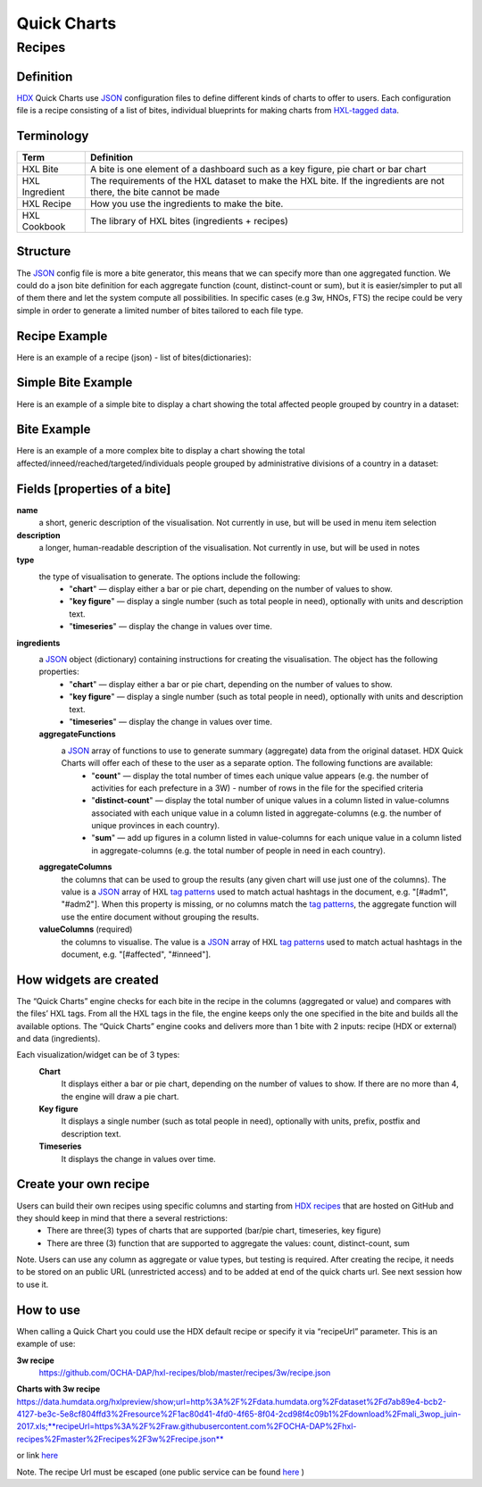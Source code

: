 Quick Charts
============

Recipes
-------

Definition
^^^^^^^^^^
`HDX <https://data.humdata.org/>`_ Quick Charts use `JSON <https://en.wikipedia.org/wiki/JSON>`_ configuration files to define different kinds of charts to offer to users. Each configuration file is a recipe consisting of a list of bites, individual blueprints for making charts from `HXL-tagged data <http://hxlstandard.org/>`_.

Terminology
^^^^^^^^^^^
+----------------+----------------------------------------------------------------------------------------------------------------------+
| Term           | Definition                                                                                                           |
+================+======================================================================================================================+
| HXL Bite       | A bite is one element of a dashboard such as a key figure, pie chart or bar chart                                    |
+----------------+----------------------------------------------------------------------------------------------------------------------+
| HXL Ingredient | The requirements of the HXL dataset to make the HXL bite.  If the ingredients are not there, the bite cannot be made |
+----------------+----------------------------------------------------------------------------------------------------------------------+
| HXL Recipe     | How you use the ingredients to make the bite.                                                                        |
+----------------+----------------------------------------------------------------------------------------------------------------------+
| HXL Cookbook   | The library of HXL bites (ingredients + recipes)                                                                     |
+----------------+----------------------------------------------------------------------------------------------------------------------+

Structure
^^^^^^^^^
The `JSON <https://en.wikipedia.org/wiki/JSON>`_ config file is more a bite generator, this means that we can specify more than one aggregated function. We could do a json bite definition for each aggregate function (count, distinct-count or sum), but it is easier/simpler to put all of them there and let the system compute all possibilities. In specific cases (e.g 3w, HNOs, FTS) the recipe could be very simple in order to generate a limited number of bites tailored to each file type.

Recipe Example
^^^^^^^^^^^^^^
Here is an example of a recipe (json) - list of bites(dictionaries):

.. code-block:: json
    :linenos:

 [
  {"name": "this is the first bite"},
  {"name": "this is the second bite"}
 ]

Simple Bite Example
^^^^^^^^^^^^^^^^^^^
Here is an example of a simple bite to display a chart showing the total affected people grouped by country in a dataset:

.. code-block:: json
    :linenos:

 {
  "name": "Charts: Sum/count items for a value column grouped by aggregate columns",
  "description": "",
  "type": "chart",
  "ingredients": {
    "aggregateFunctions": [
      "sum",
    ],
    "aggregateColumns": [
      "#country",
      ],
    "valueColumns": [
      "#affected",
      ]
  }
 }

Bite Example
^^^^^^^^^^^^
Here is an example of a more complex bite to display a chart showing the total affected/inneed/reached/targeted/individuals people grouped by administrative divisions of a country in a dataset:

.. code-block:: json
    :linenos:

 {
  "name": "Charts: Sum/count items for a value column grouped by aggregate columns",
  "description": "",
  "type": "chart",
  "ingredients": {
    "aggregateFunctions": [
      "sum",
      "count"
    ],
    "aggregateColumns": [
      "#country",
      "#adm1",
      "#adm2",
      "#adm3",
      "#adm4",
      "#adm5"
    ],
    "valueColumns": [
      "#affected",
      "#inneed",
      "#reached",
      "#targeted",
      "#population"
    ]
  }
 }

Fields [properties of a bite]
^^^^^^^^^^^^^^^^^^^^^^^^^^^^^
**name**
    a short, generic description of the visualisation. Not currently in use, but will be used in menu item selection

**description**
    a longer, human-readable description of the visualisation. Not currently in use, but will be used in notes

**type**
    the type of visualisation to generate. The options include the following:
        * "**chart**" — display either a bar or pie chart, depending on the number of values to show.
        * "**key figure**" — display a single number (such as total people in need), optionally with units and description text.
        * "**timeseries**" — display the change in values over time.

**ingredients**
    a `JSON <https://en.wikipedia.org/wiki/JSON>`_ object (dictionary) containing instructions for creating the visualisation. The object has the following properties:
        * "**chart**" — display either a bar or pie chart, depending on the number of values to show.
        * "**key figure**" — display a single number (such as total people in need), optionally with units and description text.
        * "**timeseries**" — display the change in values over time.
    **aggregateFunctions**
        a `JSON <https://en.wikipedia.org/wiki/JSON>`_ array of functions to use to generate summary (aggregate) data from the original dataset. HDX Quick Charts will offer each of these to the user as a separate option. The following functions are available:
          * "**count**" — display the total number of times each unique value appears (e.g. the number of activities for each prefecture in a 3W) - number of rows in the file for the specified criteria
          * "**distinct-count**" — display the total number of unique values in a column listed in value-columns associated with each unique value in a column listed in aggregate-columns (e.g. the number of unique provinces in each country).
          * "**sum**" — add up figures in a column listed in value-columns for each unique value in a column listed in aggregate-columns (e.g. the total number of people in need in each country).
    **aggregateColumns**
        the columns that can be used to group the results (any given chart will use just one of the columns). The value is a `JSON <https://en.wikipedia.org/wiki/JSON>`_ array of HXL `tag patterns <https://github.com/HXLStandard/hxl-proxy/wiki/Tag-patterns>`_ used to match actual hashtags in the document, e.g. "[#adm1", "#adm2"]. When this property is missing, or no columns match the `tag patterns <https://github.com/HXLStandard/hxl-proxy/wiki/Tag-patterns>`_, the aggregate function will use the entire document without grouping the results.
    **valueColumns** (required)
        the columns to visualise. The value is a `JSON <https://en.wikipedia.org/wiki/JSON>`_ array of HXL `tag patterns <https://github.com/HXLStandard/hxl-proxy/wiki/Tag-patterns>`_ used to match actual hashtags in the document, e.g. "[#affected", "#inneed"].

How widgets are created
^^^^^^^^^^^^^^^^^^^^^^^
The “Quick Charts” engine checks for each bite in the recipe in the columns (aggregated or value) and compares with the files’ HXL tags. From all the HXL tags in the file, the engine keeps only the one specified in the bite and builds all the available options. The “Quick Charts” engine cooks and delivers more than 1 bite with 2 inputs: recipe (HDX or external) and data (ingredients).

Each visualization/widget can be of 3 types:
    **Chart**
		It displays either a bar or pie chart, depending on the number of values to show. If there are no more than 4, the engine will draw a pie chart.
    **Key figure**
		It displays a single number (such as total people in need), optionally with units, prefix, postfix  and description text.
    **Timeseries**
		It displays the change in values over time.

Create your own recipe
^^^^^^^^^^^^^^^^^^^^^^
Users can build their own recipes using specific columns and starting from `HDX recipes <https://github.com/OCHA-DAP/hxl-recipes>`_ that are hosted on GitHub and they should keep in mind that there a several restrictions:
	* There are three(3) types of charts that are supported (bar/pie chart, timeseries, key figure)
	* There are three (3) function that are supported to aggregate the values: count, distinct-count, sum

Note. Users can use any column as aggregate or value types, but testing is required.
After creating the recipe, it needs to be stored on an public URL (unrestricted access) and to be added at end of the quick charts url. See next session how to use it.

How to use
^^^^^^^^^^
When calling a Quick Chart you could use the HDX default recipe or specify it via “recipeUrl” parameter.
This is an example of use:

**3w recipe**
	`https://github.com/OCHA-DAP/hxl-recipes/blob/master/recipes/3w/recipe.json <https://github.com/OCHA-DAP/hxl-recipes/blob/master/recipes/3w/recipe.json>`_

**Charts with 3w recipe**
https://data.humdata.org/hxlpreview/show;url=http%3A%2F%2Fdata.humdata.org%2Fdataset%2Fd7ab89e4-bcb2-4127-be3c-5e8cf804ffd3%2Fresource%2F1ac80d41-4fd0-4f65-8f04-2cd98f4c09b1%2Fdownload%2Fmali_3wop_juin-2017.xls;**recipeUrl=https%3A%2F%2Fraw.githubusercontent.com%2FOCHA-DAP%2Fhxl-recipes%2Fmaster%2Frecipes%2F3w%2Frecipe.json**

or link `here <https://data.humdata.org/hxlpreview/show;url=http%3A%2F%2Fdata.humdata.org%2Fdataset%2Fd7ab89e4-bcb2-4127-be3c-5e8cf804ffd3%2Fresource%2F1ac80d41-4fd0-4f65-8f04-2cd98f4c09b1%2Fdownload%2Fmali_3wop_juin-2017.xls;recipeUrl=https%3A%2F%2Fraw.githubusercontent.com%2FOCHA-DAP%2Fhxl-recipes%2Fmaster%2Frecipes%2F3w%2Frecipe.json>`_

Note. The recipe Url must be escaped (one public service can be found `here <https://meyerweb.com/eric/tools/dencoder/>`__ )
